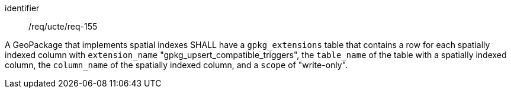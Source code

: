 [requirement]
====
[%metadata]
identifier:: /req/ucte/req-155

A GeoPackage that implements spatial indexes SHALL have a `gpkg_extensions` table that contains a row for each spatially indexed column with `extension_name` "gpkg_upsert_compatible_triggers", the `table_name` of the table with a spatially indexed column, the `column_name` of the spatially indexed column, and a `scope` of "write-only".
====

